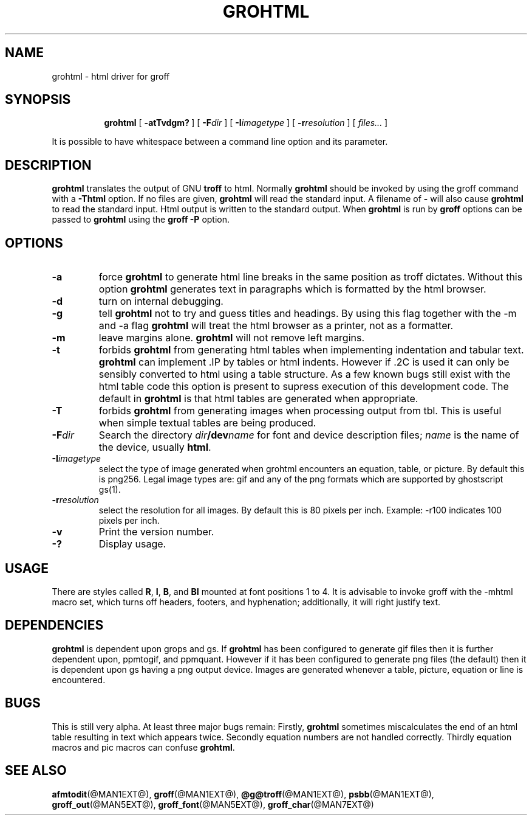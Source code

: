 .ig \"-*- nroff -*-
Copyright (C) 1999-2000 Free Software Foundation, Inc.

Permission is granted to make and distribute verbatim copies of this
manual provided the copyright notice and this permission notice are
preserved on all copies.

Permission is granted to copy and distribute modified versions of this
manual under the conditions for verbatim copying, provided that the
entire resulting derived work is distributed under the terms of a
permission notice identical to this one.

Permission is granted to copy and distribute translations of this
manual into another language, under the above conditions for modified
versions, except that this permission notice may be included in
translations approved by the Free Software Foundation instead of in
the original English.
..
.\" Like TP, but if specified indent is more than half
.\" the current line-length - indent, use the default indent.
.de Tp
.ie \\n(.$=0:((0\\$1)*2u>(\\n(.lu-\\n(.iu)) .TP
.el .TP "\\$1"
..
.TH GROHTML @MAN1EXT@ "@MDATE@" "Groff Version @VERSION@"
.SH NAME
grohtml \- html driver for groff
.SH SYNOPSIS
.nr a \n(.j
.ad l
.nr i \n(.i
.in +\w'\fBgrohtml 'u
.ti \niu
.B grohtml
.de OP
.ie \\n(.$-1 .RI "[\ \fB\\$1\fP" "\\$2" "\ ]"
.el .RB "[\ " "\\$1" "\ ]"
..
.OP \-atTvdgm?
.OP \-F dir
.OP \-I imagetype
.OP \-r resolution
.RI "[\ " files\|.\|.\|. "\ ]"
.br
.ad \na
.PP
It is possible to have whitespace between a command line option and its
parameter.
.SH DESCRIPTION
.B grohtml
translates the output of GNU
.B troff
to html.
Normally
.B grohtml
should be invoked by using the groff command with a
.B \-Thtml
option.
If no files are given,
.B grohtml
will read the standard input.
A filename of
.B \-
will also cause
.B grohtml
to read the standard input.
Html output is written to the standard output.
When
.B grohtml
is run by
.B groff
options can be passed to
.B grohtml
using the
.B groff
.B \-P
option.
.SH OPTIONS
.TP
.B \-a
force
.B grohtml
to generate html line breaks in the same position as troff dictates.
Without this option
.B grohtml
generates text in paragraphs which is formatted by the html browser.
.TP
.B \-d
turn on internal debugging.
.TP
.B \-g
tell
.B grohtml
not to try and guess titles and headings.
By using this flag together with the -m and -a flag
.B grohtml
will treat the html browser as a printer, not as a formatter.
.TP
.B \-m
leave margins alone.
.B grohtml
will not remove left margins.
.TP
.B \-t
forbids
.B grohtml
from generating html tables when implementing indentation and tabular text.
.B grohtml
can implement .IP by tables or html indents.
However if .2C is used it can only be sensibly converted to html using a
table structure.
As a few known bugs still exist with the html table code this option is
present to supress execution of this development code.
The default in
.B grohtml
is that html tables are generated when appropriate.
.TP
.B \-T
forbids
.B grohtml
from generating images when processing output from tbl.
This is useful when simple textual tables are being produced.
.TP
.BI \-F dir
Search the directory
.IB dir /dev name
for font and device description files;
.I name
is the name of the device, usually
.BR html .
.TP
.BI \-I imagetype
select the type of image generated when grohtml encounters an equation,
table, or picture.
By default this is png256.
Legal image types are: gif and any of the png formats which are supported by
ghostscript gs(1).
.TP
.BI \-r resolution
select the resolution for all images.
By default this is 80 pixels per inch.
Example: -r100 indicates 100 pixels per inch.
.TP
.B \-v
Print the version number.
.TP
.B \-?
Display usage.
.SH USAGE
There are styles called
.BR R ,
.BR I ,
.BR B ,
and
.B BI
mounted at font positions 1 to 4.
It is advisable to invoke groff with the -mhtml macro set, which turns off
headers, footers, and hyphenation; additionally, it will right justify text.
.SH DEPENDENCIES
.B grohtml
is dependent upon grops and gs.
If
.B grohtml
has been configured to generate gif files then it is further dependent upon,
ppmtogif, and ppmquant.
However if it has been configured to generate png files (the default) then
it is dependent upon gs having a png output device.
Images are generated whenever a table, picture, equation or line is
encountered.
.SH BUGS
This is still very alpha.
At least three major bugs remain:
Firstly,
.B grohtml
sometimes miscalculates the end of an html table resulting in text which
appears twice.
Secondly equation numbers are not handled correctly.
Thirdly equation macros and pic macros can confuse
.BR grohtml .
.SH "SEE ALSO"
.BR afmtodit (@MAN1EXT@),
.BR groff (@MAN1EXT@),
.BR @g@troff (@MAN1EXT@),
.BR psbb (@MAN1EXT@),
.BR groff_out (@MAN5EXT@),
.BR groff_font (@MAN5EXT@),
.BR groff_char (@MAN7EXT@)
